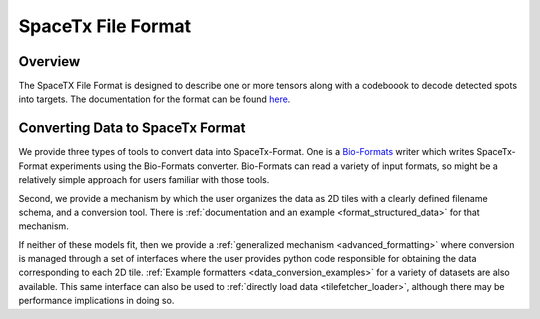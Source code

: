 .. _formatting:

SpaceTx File Format
===================

Overview
--------

The SpaceTX File Format is designed to describe one or more tensors along with a codeboook to decode detected spots into targets.  The documentation for the format can be found `here`_.

.. _here: https://github.com/spacetx/starfish/tree/master/starfish/spacetx_format

Converting Data to SpaceTx Format
---------------------------------

We provide three types of tools to convert data into SpaceTx-Format. One is a `Bio-Formats`_ writer
which writes SpaceTx-Format experiments using the Bio-Formats converter. Bio-Formats can read a
variety of input formats, so might be a relatively simple approach for users familiar with those
tools.

.. _Bio-Formats: https://www.openmicroscopy.org/bio-formats/

Second, we provide a mechanism by which the user organizes the data as 2D tiles with a clearly defined filename schema, and a conversion tool.  There is :ref:`documentation and an example <format_structured_data>` for that mechanism.

If neither of these models fit, then we provide a :ref:`generalized mechanism <advanced_formatting>` where conversion is managed through a set of interfaces where the user provides python code responsible for obtaining the data corresponding to each 2D tile.  :ref:`Example formatters <data_conversion_examples>` for a variety of datasets are also available.  This same interface can also be used to :ref:`directly load data <tilefetcher_loader>`, although there may be performance implications in doing so.
